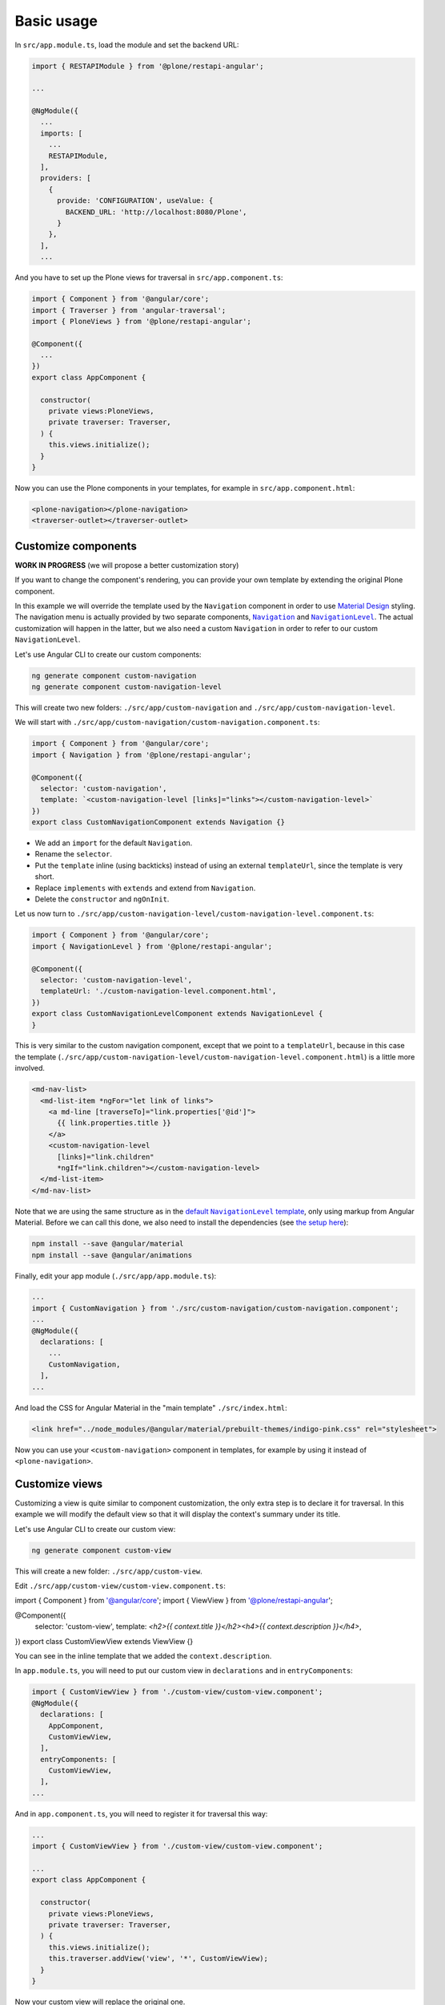Basic usage
===========

In ``src/app.module.ts``, load the module and set the backend URL:

.. code-block:: javascript

  import { RESTAPIModule } from '@plone/restapi-angular';

  ...

  @NgModule({
    ...
    imports: [
      ...
      RESTAPIModule,
    ],
    providers: [
      {
        provide: 'CONFIGURATION', useValue: {
          BACKEND_URL: 'http://localhost:8080/Plone',
        }
      },
    ],
    ...

And you have to set up the Plone views for traversal in ``src/app.component.ts``:

.. code-block:: javascript

  import { Component } from '@angular/core';
  import { Traverser } from 'angular-traversal';
  import { PloneViews } from '@plone/restapi-angular';

  @Component({
    ...
  })
  export class AppComponent {

    constructor(
      private views:PloneViews,
      private traverser: Traverser,
    ) {
      this.views.initialize();
    }
  }

Now you can use the Plone components in your templates, for example in ``src/app.component.html``:

.. code-block:: html

  <plone-navigation></plone-navigation>
  <traverser-outlet></traverser-outlet>

Customize components
---------------------

**WORK IN PROGRESS** (we will propose a better customization story)

If you want to change the component's rendering, you can provide your own template by extending the original Plone component.

In this example we will override the template used by the ``Navigation`` component in order to use `Material Design <https://material.angular.io>`_ styling.  The navigation menu is actually provided by two separate components, |Navigation|_ and |NavigationLevel|_.  The actual customization will happen in the latter, but we also need a custom ``Navigation`` in order to refer to our custom ``NavigationLevel``.

.. |Navigation| replace:: ``Navigation``
.. _Navigation: https://github.com/plone/plone.restapi-angular/blob/master/src/components/navigation.ts

.. |NavigationLevel| replace:: ``NavigationLevel``
.. _NavigationLevel: https://github.com/plone/plone.restapi-angular/blob/master/src/components/navigation.level.ts

Let's use Angular CLI to create our custom components:

.. code-block::

  ng generate component custom-navigation
  ng generate component custom-navigation-level

This will create two new folders: ``./src/app/custom-navigation`` and ``./src/app/custom-navigation-level``.

We will start with ``./src/app/custom-navigation/custom-navigation.component.ts``:

.. code-block:: javascript

  import { Component } from '@angular/core';
  import { Navigation } from '@plone/restapi-angular';

  @Component({
    selector: 'custom-navigation',
    template: `<custom-navigation-level [links]="links"></custom-navigation-level>`
  })
  export class CustomNavigationComponent extends Navigation {}

- We add an ``import`` for the default ``Navigation``.
- Rename the ``selector``.
- Put the ``template`` inline (using backticks) instead of using an external ``templateUrl``, since the template is very short.
- Replace ``implements`` with ``extends`` and extend from ``Navigation``.
- Delete the ``constructor`` and ``ngOnInit``.

Let us now turn to ``./src/app/custom-navigation-level/custom-navigation-level.component.ts``:

.. code-block:: javascript

  import { Component } from '@angular/core';
  import { NavigationLevel } from '@plone/restapi-angular';

  @Component({
    selector: 'custom-navigation-level',
    templateUrl: './custom-navigation-level.component.html',
  })
  export class CustomNavigationLevelComponent extends NavigationLevel {
  }

This is very similar to the custom navigation component, except that we point to a ``templateUrl``, because in this case the template (``./src/app/custom-navigation-level/custom-navigation-level.component.html``) is a little more involved.

.. code-block:: javascript

  <md-nav-list>
    <md-list-item *ngFor="let link of links">
      <a md-line [traverseTo]="link.properties['@id']">
        {{ link.properties.title }}
      </a>
      <custom-navigation-level
        [links]="link.children"
        *ngIf="link.children"></custom-navigation-level>
    </md-list-item>
  </md-nav-list>

Note that we are using the same structure as in the |defaultNavigationLeveltemplate|_, only using markup from Angular Material.  Before we can call this done, we also need to install the dependencies (see `the setup here <https://material.angular.io/guide/getting-started>`_):

.. |defaultNavigationLeveltemplate| replace:: default ``NavigationLevel`` template
.. _defaultNavigationLeveltemplate: https://github.com/plone/plone.restapi-angular/blob/master/src/components/navigation.level.ts#L5

.. code-block::

  npm install --save @angular/material
  npm install --save @angular/animations

Finally, edit your app module (``./src/app/app.module.ts``):

.. code-block:: javascript

  ...
  import { CustomNavigation } from './src/custom-navigation/custom-navigation.component';
  ...
  @NgModule({
    declarations: [
      ...
      CustomNavigation,
    ],
  ...

And load the CSS for Angular Material in the "main template" ``./src/index.html``:

.. code-block:: html

  <link href="../node_modules/@angular/material/prebuilt-themes/indigo-pink.css" rel="stylesheet">

Now you can use your ``<custom-navigation>`` component in templates, for example by using it instead of ``<plone-navigation>``.

Customize views
---------------------

Customizing a view is quite similar to component customization, the only extra step is to declare it for traversal.
In this example we will modify the default view so that it will display the context's summary under its title.

Let's use Angular CLI to create our custom view:

.. code-block::

  ng generate component custom-view

This will create a new folder: ``./src/app/custom-view``.

Edit ``./src/app/custom-view/custom-view.component.ts``:

.. code-block:: javascript
import { Component } from '@angular/core';
import { ViewView } from '@plone/restapi-angular';

@Component({
  selector: 'custom-view',
  template: `<h2>{{ context.title }}</h2><h4>{{ context.description }}</h4>`,
})
export class CustomViewView extends ViewView {}

You can see in the inline template that we added the ``context.description``.

In ``app.module.ts``, you will need to put our custom view in ``declarations`` and in ``entryComponents``:

.. code-block:: javascript

  import { CustomViewView } from './custom-view/custom-view.component';
  @NgModule({
    declarations: [
      AppComponent,
      CustomViewView,
    ],
    entryComponents: [
      CustomViewView,
    ],
  ...

And in ``app.component.ts``, you will need to register it for traversal this way:

.. code-block:: javascript

  ...
  import { CustomViewView } from './custom-view/custom-view.component';

  ...
  export class AppComponent {

    constructor(
      private views:PloneViews,
      private traverser: Traverser,
    ) {
      this.views.initialize();
      this.traverser.addView('view', '*', CustomViewView);
    }
  }

Now your custom view will replace the original one.
